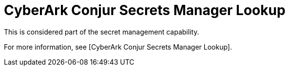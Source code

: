 [id="ref-controller-credential-cyberark-conjur"]

= CyberArk Conjur Secrets Manager Lookup

This is considered part of the secret management capability. 

For more information, see [CyberArk Conjur Secrets Manager Lookup].
